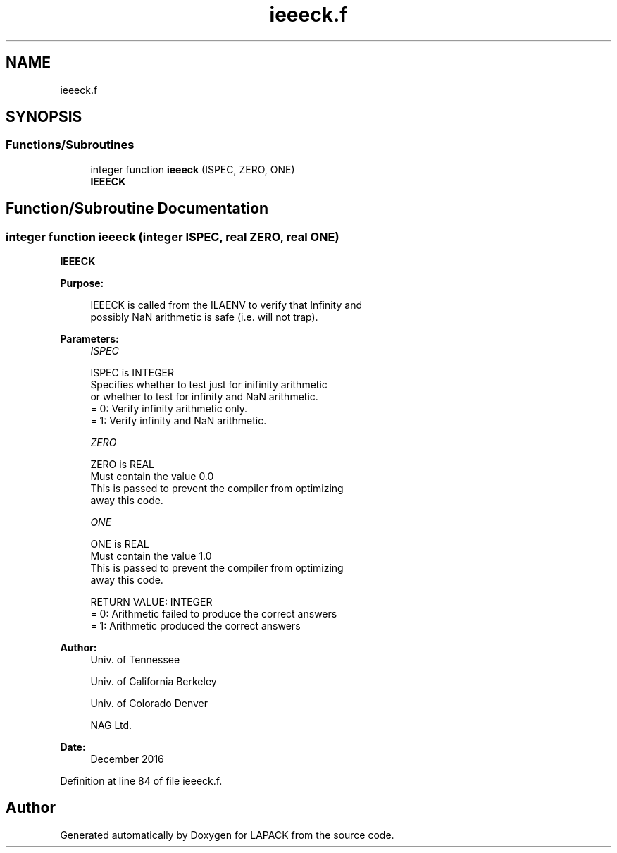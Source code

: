 .TH "ieeeck.f" 3 "Tue Nov 14 2017" "Version 3.8.0" "LAPACK" \" -*- nroff -*-
.ad l
.nh
.SH NAME
ieeeck.f
.SH SYNOPSIS
.br
.PP
.SS "Functions/Subroutines"

.in +1c
.ti -1c
.RI "integer function \fBieeeck\fP (ISPEC, ZERO, ONE)"
.br
.RI "\fBIEEECK\fP "
.in -1c
.SH "Function/Subroutine Documentation"
.PP 
.SS "integer function ieeeck (integer ISPEC, real ZERO, real ONE)"

.PP
\fBIEEECK\fP  
.PP
\fBPurpose: \fP
.RS 4

.PP
.nf
 IEEECK is called from the ILAENV to verify that Infinity and
 possibly NaN arithmetic is safe (i.e. will not trap).
.fi
.PP
 
.RE
.PP
\fBParameters:\fP
.RS 4
\fIISPEC\fP 
.PP
.nf
          ISPEC is INTEGER
          Specifies whether to test just for inifinity arithmetic
          or whether to test for infinity and NaN arithmetic.
          = 0: Verify infinity arithmetic only.
          = 1: Verify infinity and NaN arithmetic.
.fi
.PP
.br
\fIZERO\fP 
.PP
.nf
          ZERO is REAL
          Must contain the value 0.0
          This is passed to prevent the compiler from optimizing
          away this code.
.fi
.PP
.br
\fIONE\fP 
.PP
.nf
          ONE is REAL
          Must contain the value 1.0
          This is passed to prevent the compiler from optimizing
          away this code.

  RETURN VALUE:  INTEGER
          = 0:  Arithmetic failed to produce the correct answers
          = 1:  Arithmetic produced the correct answers
.fi
.PP
 
.RE
.PP
\fBAuthor:\fP
.RS 4
Univ\&. of Tennessee 
.PP
Univ\&. of California Berkeley 
.PP
Univ\&. of Colorado Denver 
.PP
NAG Ltd\&. 
.RE
.PP
\fBDate:\fP
.RS 4
December 2016 
.RE
.PP

.PP
Definition at line 84 of file ieeeck\&.f\&.
.SH "Author"
.PP 
Generated automatically by Doxygen for LAPACK from the source code\&.
